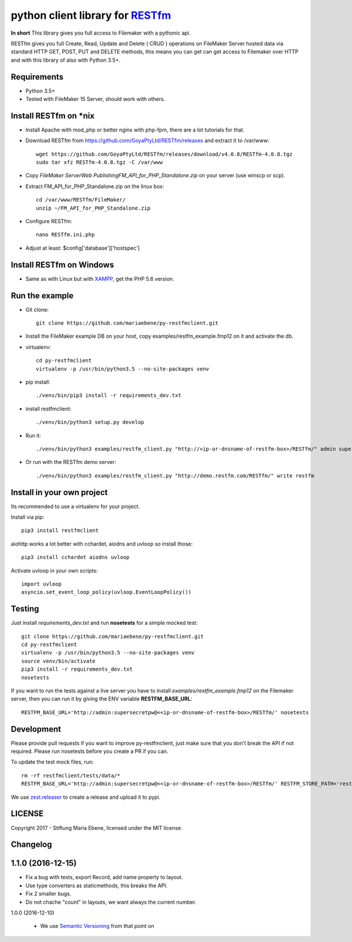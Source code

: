 python client library for `RESTfm`_
===================================

.. image:: https://travis-ci.org/mariaebene/py-restfmclient.svg?branch=master
    :target: https://travis-ci.org/mariaebene/py-restfmclient

.. image:: https://codecov.io/gh/mariaebene/py-restfmclient/branch/master/graph/badge.svg
  :target: https://codecov.io/gh/mariaebene/py-restfmclient

**In short** This library gives you full access to Filemaker with a pythonic api.

RESTfm gives you full Create, Read, Update and Delete ( CRUD ) operations on FileMaker Server hosted data via standard HTTP GET, POST, PUT and DELETE methods, this means you can get can get access to Filemaker over HTTP and with this library of also with Python 3.5+.


Requirements
------------

- Python 3.5+
- Tested with FileMaker 15 Server, should work with others.


Install RESTfm on \*nix
-----------------------

- Install Apache with mod_php or better nginx with php-fpm, there are a lot tutorials for that.
- Download RESTfm from https://github.com/GoyaPtyLtd/RESTfm/releases and extract it to /var/www::

   wget https://github.com/GoyaPtyLtd/RESTfm/releases/download/v4.0.8/RESTfm-4.0.8.tgz
   sudo tar xfz RESTfm-4.0.8.tgz -C /var/www

- Copy *FileMaker Server\Web Publishing\FM_API_for_PHP_Standalone.zip* on your server (use winscp or scp).
- Extract FM_API_for_PHP_Standalone.zip on the linux box::

   cd /var/www/RESTfm/FileMaker/
   unzip ~/FM_API_for_PHP_Standalone.zip

- Configure RESTfm::

   nano RESTfm.ini.php

- Adjust at least: $config['database']['hostspec']


Install RESTfm on Windows
-------------------------

- Same as with Linux but with `XAMPP`_, get the PHP 5.6 version.


Run the example
---------------

- Git clone::

   git clone https://github.com/mariaebene/py-restfmclient.git

- Install the FileMaker example DB on your host, copy examples/restfm_example.fmp12 on it and activate the db.

- virtualenv::

   cd py-restfmclient
   virtualenv -p /usr/bin/python3.5 --no-site-packages venv

- pip install::

   ./venv/bin/pip3 install -r requirements_dev.txt

- install restfmclient::

   ./venv/bin/python3 setup.py develop

- Run it::

   ./venv/bin/python3 examples/restfm_client.py "http://<ip-or-dnsname-of-restfm-box>/RESTfm/" admin supersecretpw

- Or run with the RESTfm demo server::

   ./venv/bin/python3 examples/restfm_client.py "http://demo.restfm.com/RESTfm/" write restfm


Install in your own project
---------------------------

Its recommended to use a virtualenv for your project.

Install via pip::

   pip3 install restfmclient

aiohttp works a lot better with cchardet, aiodns and uvloop so install those::

   pip3 install cchardet aiodns uvloop

Activate uvloop in your own scripts::

   import uvloop
   asyncio.set_event_loop_policy(uvloop.EventLoopPolicy())


Testing
-------

Just install *requirements_dev.txt* and run **nosetests** for a simple mocked test::

    git clone https://github.com/mariaebene/py-restfmclient.git
    cd py-restfmclient
    virtualenv -p /usr/bin/python3.5 --no-site-packages venv
    source venv/bin/activate
    pip3 install -r requirements_dev.txt
    nosetests

If you want to run the tests against a live server you have to install *examples/restfm_example.fmp12* on the Filemaker server, then you can run it by giving the ENV variable **RESTFM_BASE_URL**::

    RESTFM_BASE_URL='http://admin:supersecretpw@<<ip-or-dnsname-of-restfm-box>/RESTfm/' nosetests


Development
-----------

Please provide pull requests if you want to improve py-restfmclient, just make sure that you don't break the API if not required.
Please run nosetests before you create a PR if you can.

To update the test mock files, run::

    rm -rf restfmclient/tests/data/*
    RESTFM_BASE_URL='http://admin:supersecretpw@<<ip-or-dnsname-of-restfm-box>/RESTfm/' RESTFM_STORE_PATH='restfmclient/tests/data/' nosetests

We use `zest.releaser`_ to create a release and upload it to pypi.


LICENSE
-------

Copyright 2017 - Stiftung Maria Ebene, licensed under the MIT license.

.. _`RESTfm`: http://restfm.com/
.. _`XAMPP`: https://www.apachefriends.org/de/download.html
.. _`zest.releaser`: https://pypi.python.org/pypi/zest.releaser
.. _`Semantic Versioning`: http://semver.org/

Changelog
---------

1.1.0 (2016-12-15)
------------------

- Fix a bug with tests, export Record, add name property to layout.

- Use type converters as staticmethods, this breaks the API.

- Fix 2 smaller bugs.

- Do not chache "count" in layouts, we want always the current number.


1.0.0 (2016-12-10)

  - We use `Semantic Versioning`_ from that point on



